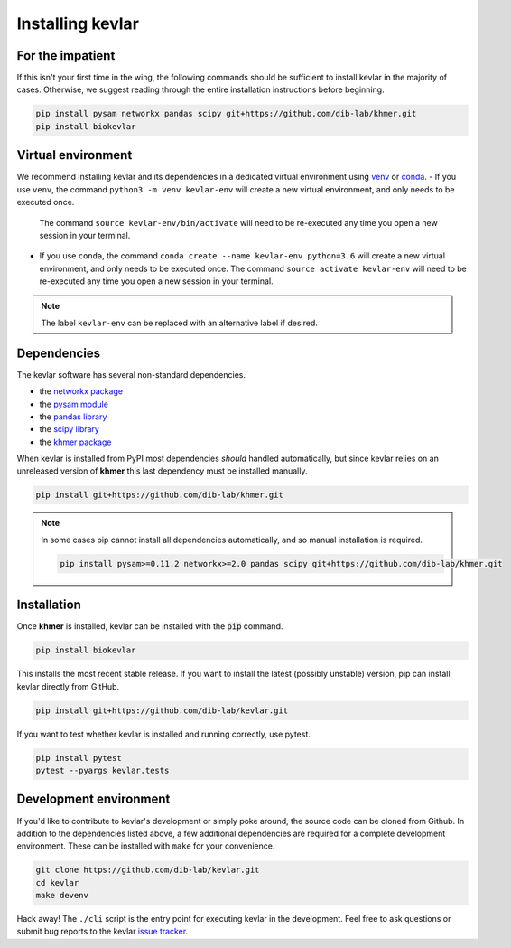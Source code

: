 Installing **kevlar**
=====================

For the impatient
-----------------

If this isn't your first time in the wing, the following commands should be sufficient to install kevlar in the majority of cases.
Otherwise, we suggest reading through the entire installation instructions before beginning.

.. code::

    pip install pysam networkx pandas scipy git+https://github.com/dib-lab/khmer.git
    pip install biokevlar

Virtual environment
-------------------

We recommend installing kevlar and its dependencies in a dedicated virtual environment using `venv <https://docs.python.org/3/library/venv.html>`_ or `conda <https://conda.io/docs/user-guide/tasks/manage-environments.html>`_.
- If you use ``venv``, the command ``python3 -m venv kevlar-env`` will create a new virtual environment, and only needs to be executed once.
  The command ``source kevlar-env/bin/activate`` will need to be re-executed any time you open a new session in your terminal.
- If you use ``conda``, the command ``conda create --name kevlar-env python=3.6`` will create a new virtual environment, and only needs to be executed once.
  The command ``source activate kevlar-env`` will need to be re-executed any time you open a new session in your terminal.

.. note:: The label ``kevlar-env`` can be replaced with an alternative label if desired.

Dependencies
------------

The kevlar software has several non-standard dependencies.

- the `networkx package <https://networkx.github.io/>`_
- the `pysam module <http://pysam.readthedocs.io/>`_
- the `pandas library <http://pandas.pydata.org/>`_
- the `scipy library <https://www.scipy.org/>`_
- the `khmer package <http://khmer.readthedocs.io/>`_

When kevlar is installed from PyPI most dependencies *should* handled automatically, but since kevlar relies on an unreleased version of **khmer** this last dependency must be installed manually.

.. code::

    pip install git+https://github.com/dib-lab/khmer.git

.. note::

   In some cases pip cannot install all dependencies automatically, and so manual installation is required.

   .. code::

      pip install pysam>=0.11.2 networkx>=2.0 pandas scipy git+https://github.com/dib-lab/khmer.git

Installation
------------

Once **khmer** is installed, kevlar can be installed with the :code:`pip` command.

.. code::

    pip install biokevlar

This installs the most recent stable release.
If you want to install the latest (possibly unstable) version, pip can install kevlar directly from GitHub.

.. code::

    pip install git+https://github.com/dib-lab/kevlar.git

If you want to test whether kevlar is installed and running correctly, use pytest.

.. code::

    pip install pytest
    pytest --pyargs kevlar.tests

Development environment
-----------------------

If you'd like to contribute to kevlar's development or simply poke around, the source code can be cloned from Github.
In addition to the dependencies listed above, a few additional dependencies are required for a complete development environment.
These can be installed with ``make`` for your convenience.

.. code::

    git clone https://github.com/dib-lab/kevlar.git
    cd kevlar
    make devenv

Hack away!
The ``./cli`` script is the entry point for executing kevlar in the development.
Feel free to ask questions or submit bug reports to the kevlar `issue tracker <https://github.com/dib-lab/kevlar/issues>`_.
